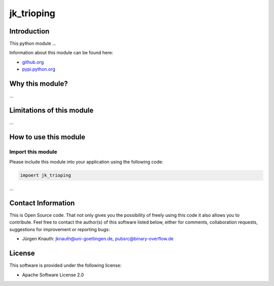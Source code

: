 ﻿jk_trioping
===========

Introduction
------------

This python module ...

Information about this module can be found here:


* `github.org <https://github.com/jkpubsrc/....>`_
* `pypi.python.org <https://pypi.python.org/pypi/jk_trioping>`_

Why this module?
----------------

...


Limitations of this module
--------------------------

...


How to use this module
----------------------

Import this module
^^^^^^^^^^^^^^^^^^

Please include this module into your application using the following code:

.. code-block:: python

   impoert jk_trioping

...


Contact Information
-------------------

This is Open Source code. That not only gives you the possibility of freely using this code it also
allows you to contribute. Feel free to contact the author(s) of this software listed below, either
for comments, collaboration requests, suggestions for improvement or reporting bugs:


* Jürgen Knauth: jknauth@uni-goettingen.de, pubsrc@binary-overflow.de

License
-------

This software is provided under the following license:


* Apache Software License 2.0
